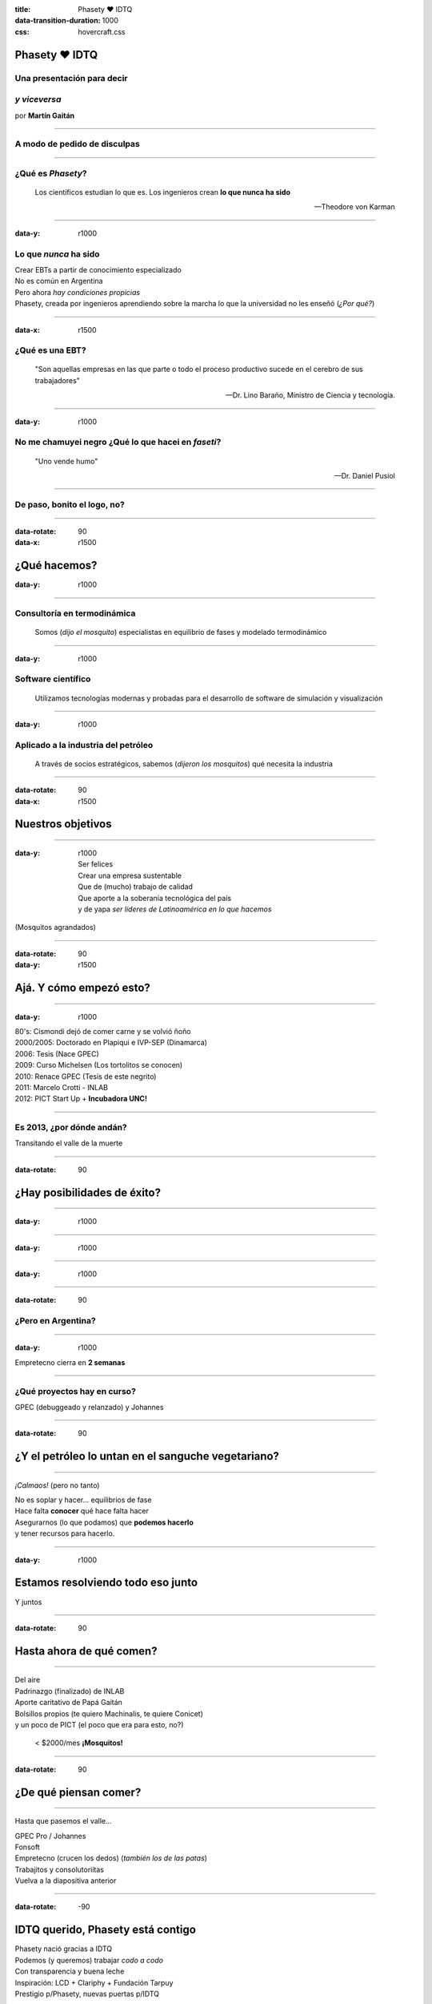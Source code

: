 :title: Phasety ♥ IDTQ
:data-transition-duration: 1000
:css: hovercraft.css

**************
Phasety ♥ IDTQ
**************

Una presentación para decir
----------------------------

*y viceversa*
-------------

por **Martín Gaitán**

----

A modo de pedido de disculpas
-----------------------------

.. image:: img/tw.png
   :align: center

----

¿Qué es *Phasety*?
-------------------

.. epigraph::

   Los científicos estudian lo que es. Los ingenieros crean **lo que nunca ha sido**

   -- Theodore von Karman

----

:data-y: r1000

Lo que *nunca* ha sido
-----------------------

| Crear EBTs a partir de conocimiento especializado
| No es común en Argentina
| Pero ahora *hay condiciones propicias*
| Phasety, creada por ingenieros aprendiendo sobre la marcha lo que la universidad
  no les enseñó (*¿Por qué?*)

----

:data-x: r1500

¿Qué es una EBT?
-----------------

.. epigraph::

   "Son aquellas empresas en las que parte o todo el proceso productivo
   sucede en el cerebro de sus trabajadores"

   -- Dr. Lino Baraño, Ministro de Ciencia y tecnología.

----

:data-y: r1000

No me chamuyei negro ¿Qué lo que hacei en *faseti*?
---------------------------------------------------

.. epigraph::

   "Uno vende humo"

   -- Dr. Daniel Pusiol

----

De paso, bonito el logo, no?
----------------------------

.. image:: img/logo.png
   :align: center

----

:data-rotate: 90
:data-x: r1500


*************
¿Qué hacemos?
*************

:data-y: r1000

----

Consultoría en termodinámica
----------------------------

  Somos (*dijo el mosquito*) especialistas en equilibrio de fases y  modelado termodinámico

----

:data-y: r1000

Software científico
-------------------

  Utilizamos tecnologías modernas y probadas para el desarrollo de software de simulación y visualización

----

:data-y: r1000

Aplicado a la industria del petróleo
------------------------------------

  A través de socios estratégicos, sabemos (*dijeron los mosquitos*) qué necesita la industria

----

:data-rotate: 90
:data-x: r1500


******************
Nuestros objetivos
******************

----

:data-y: r1000

  | Ser felices
  | Crear una empresa sustentable
  | Que de (mucho) trabajo de calidad
  | Que aporte a la soberanía tecnológica del país
  | y de yapa *ser líderes de Latinoamérica en lo que hacemos*

(Mosquitos agrandados)

----

:data-rotate: 90
:data-y: r1500

************************
Ajá. Y cómo empezó esto?
************************

----

:data-y: r1000

| 80's: Cismondi dejó de comer carne y se volvió ñoño
| 2000/2005: Doctorado en Plapiqui e IVP-SEP (Dinamarca)
| 2006: Tesis (Nace GPEC)
| 2009: Curso Michelsen (Los tortolitos se conocen)
| 2010: Renace GPEC (Tesis de este negrito)
| 2011: Marcelo Crotti - INLAB
| 2012: PICT Start Up + **Incubadora UNC!**

------

Es 2013, ¿por dónde andán?
--------------------------

Transitando el valle de la muerte

.. image:: img/valle.png
   :align: center

------

:data-rotate: 90

****************************
¿Hay posibilidades de éxito?
****************************

----

:data-y: r1000

.. image:: img/calsep.jpg

----

:data-y: r1000

.. image:: img/hydra.png

----

:data-y: r1000

.. image:: img/cmg.png

------

:data-rotate: 90

¿Pero en Argentina?
-------------------

.. image:: img/situacion.png
   :align: center

----

:data-y: r1000

Empretecno cierra en **2 semanas**

.. image:: img/face.png

----

¿Qué proyectos hay en curso?
----------------------------

GPEC (debuggeado y relanzado) y Johannes

.. image:: img/home.png

----

:data-rotate: 90

***************************************************
¿Y el petróleo lo untan en el sanguche vegetariano?
***************************************************

----

*¡Calmaos!* (pero no tanto)



| No es soplar y hacer... equilibrios de fase
| Hace falta **conocer** qué hace falta hacer
| Asegurarnos (lo que podamos) que **podemos hacerlo**
| y tener recursos para hacerlo.

----

:data-y: r1000


***********************************
Estamos resolviendo todo eso junto
***********************************

Y juntos

.. image:: img/todos.jpg


----

:data-rotate: 90

*************************
Hasta ahora de qué comen?
*************************

----

| Del aire
| Padrinazgo (finalizado) de INLAB
| Aporte caritativo de Papá Gaitán
| Bolsillos propios (te quiero Machinalis, te quiere Conicet)
| y un poco de PICT (el poco que era para esto, no?)

    < $2000/mes **¡Mosquitos!**

----

:data-rotate: 90

**********************
¿De qué piensan comer?
**********************

----

Hasta que pasemos el valle...

| GPEC Pro / Johannes
| Fonsoft
| Empretecno (crucen los dedos)
  (*también los de las patas*)
| Trabajitos y consolutoriítas
| Vuelva a la diapositiva anterior

----

:data-rotate: -90

**********************************
IDTQ querido, Phasety está contigo
**********************************

| Phasety nació gracias a IDTQ
| Podemos (y queremos) trabajar *codo a codo*
| Con transparencia y buena leche
| Inspiración: LCD + Clariphy + Fundación Tarpuy
| Prestigio p/Phasety, nuevas puertas p/IDTQ

----

*****************************
Ideas para el
*****************************

***************
"*y viceversa*"
***************

----

:data-y: r1000

**Ahora**

| Trabajemos en Johannes colaborativamente
| Capacitaciones comunes (Python!)
| "Hola empresa, te presento a IDTQ"
| Comamo'un asado, tomemo un ferné

----

:data-y: r1000

**Después**

| Becas Doc cofinanciadas
| Cursos pagos para 3ros codictados
| Consultorías/desarrollos de IDTQ para Phasety
| Alternativa laboral a postdoc/conicet (?)
| Comamo'un asado, tomemo un ferné

----

Son las 4:45am.

.. image:: img/mendieta.png
   :align: center

----

:id: ThreeD
:data-y: r1200
:data-rotate-x: 180

Entonces...

******************
¿ IDTQ ♥ Phasety ?
******************